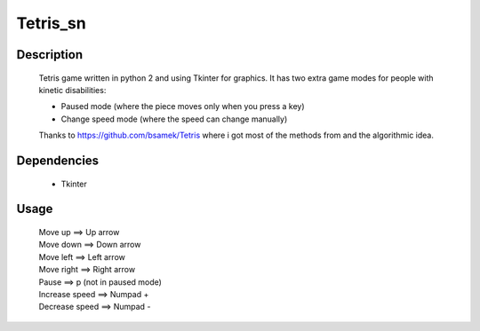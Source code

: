 ==========
Tetris_sn
==========

|demo|

Description
~~~~~~~~~~~

    Tetris game written in python 2 and using Tkinter for graphics.
    It has two extra game modes for people with kinetic disabilities:

    * Paused mode (where the piece moves only when you press a key)
    * Change speed mode (where the speed can change manually)

    Thanks to https://github.com/bsamek/Tetris where i got most of the
    methods from and the algorithmic idea.

Dependencies
~~~~~~~~~~~~

    * Tkinter

Usage
~~~~~

   | Move up             ==> Up arrow
   | Move down           ==> Down arrow
   | Move left           ==> Left arrow
   | Move right          ==> Right arrow
   | Pause               ==> p (not in paused mode)
   | Increase speed ==> Numpad +
   | Decrease speed ==> Numpad -

.. |demo| image:: http://s20.postimg.org/oc8finb9p/tetris.png
